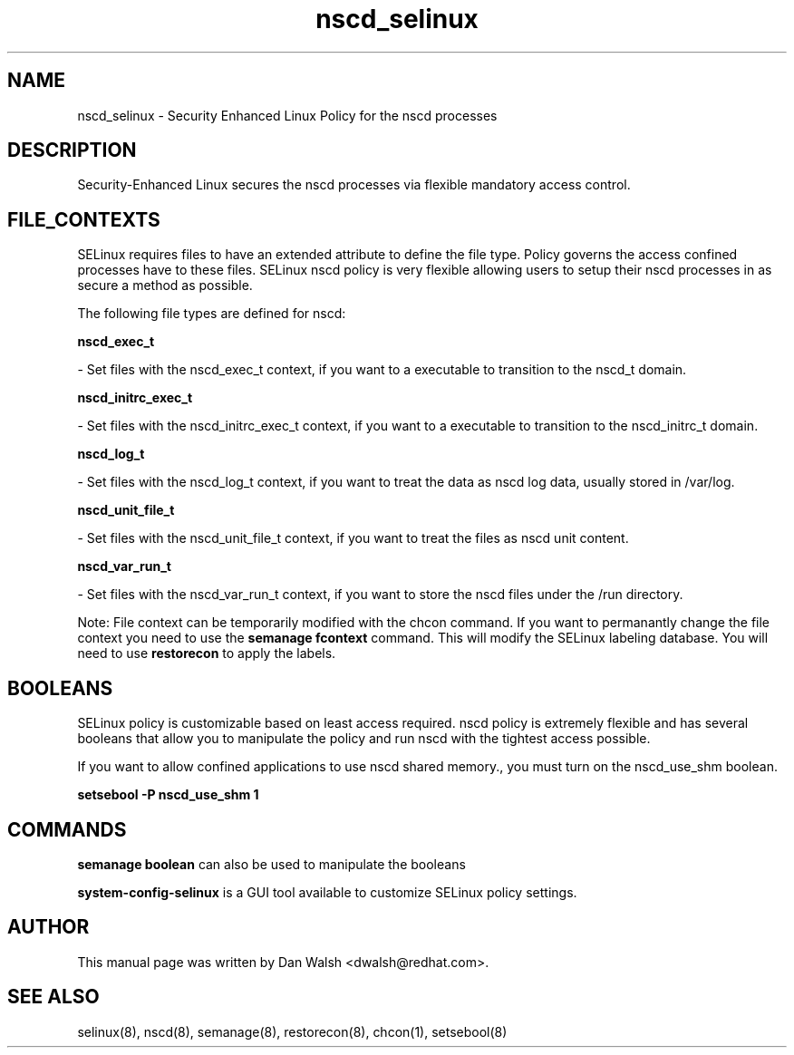.TH  "nscd_selinux"  "8"  "16 Feb 2012" "dwalsh@redhat.com" "nscd Selinux Policy documentation"
.SH "NAME"
nscd_selinux \- Security Enhanced Linux Policy for the nscd processes
.SH "DESCRIPTION"

Security-Enhanced Linux secures the nscd processes via flexible mandatory access
control.  
.SH FILE_CONTEXTS
SELinux requires files to have an extended attribute to define the file type. 
Policy governs the access confined processes have to these files. 
SELinux nscd policy is very flexible allowing users to setup their nscd processes in as secure a method as possible.
.PP 
The following file types are defined for nscd:


.EX
.B nscd_exec_t 
.EE

- Set files with the nscd_exec_t context, if you want to a executable to transition to the nscd_t domain.


.EX
.B nscd_initrc_exec_t 
.EE

- Set files with the nscd_initrc_exec_t context, if you want to a executable to transition to the nscd_initrc_t domain.


.EX
.B nscd_log_t 
.EE

- Set files with the nscd_log_t context, if you want to treat the data as nscd log data, usually stored in /var/log.


.EX
.B nscd_unit_file_t 
.EE

- Set files with the nscd_unit_file_t context, if you want to treat the files as nscd unit content.


.EX
.B nscd_var_run_t 
.EE

- Set files with the nscd_var_run_t context, if you want to store the nscd files under the /run directory.

Note: File context can be temporarily modified with the chcon command.  If you want to permanantly change the file context you need to use the 
.B semanage fcontext 
command.  This will modify the SELinux labeling database.  You will need to use
.B restorecon
to apply the labels.

.SH BOOLEANS
SELinux policy is customizable based on least access required.  nscd policy is extremely flexible and has several booleans that allow you to manipulate the policy and run nscd with the tightest access possible.


.PP
If you want to allow confined applications to use nscd shared memory., you must turn on the nscd_use_shm boolean.

.EX
.B setsebool -P nscd_use_shm 1
.EE

.SH "COMMANDS"

.B semanage boolean
can also be used to manipulate the booleans

.PP
.B system-config-selinux 
is a GUI tool available to customize SELinux policy settings.

.SH AUTHOR	
This manual page was written by Dan Walsh <dwalsh@redhat.com>.

.SH "SEE ALSO"
selinux(8), nscd(8), semanage(8), restorecon(8), chcon(1), setsebool(8)
